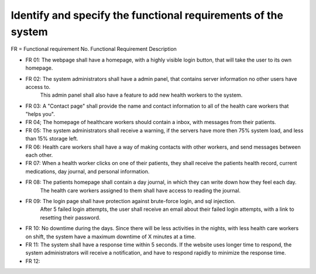 Identify and specify the functional requirements of the system
--------------------------------------------------------------

FR = Functional requirement No. 
Functional Requirement Description
                     
- FR 01: The webpage shall have a homepage, with a highly visible login button, that will take the user to its own homepage.
- FR 02: The system administrators shall have a admin panel, that contains server information no other users have access to.
        This admin panel shall also have a feature to add new health workers to the system.
- FR 03: A "Contact page" shall provide the name and contact information to all of the health care workers that "helps you".
- FR 04; The homepage of healthcare workers should contain a inbox, with messages from their patients.
- FR 05: The system administrators shall receive a warning, if the servers have more then 75% system load, and less than 15% storage left.
- FR 06: Health care workers shall have a way of making contacts with other workers, and send messages between each other.
- FR 07: When a health worker clicks on one of their patients, they shall receive the patients health record, current medications, day journal, and personal information.
- FR 08: The patients homepage shall contain a day journal, in which they can write down how they feel each day.
         The health care workers assigned to them shall have access to reading the journal.
- FR 09: The login page shall have protection against brute-force login, and sql injection.
         After 5 failed login attempts, the user shall receive an email about their failed login attempts, with a link to resetting their password.
- FR 10: No downtime during the days. Since there will be less activities in the nights, with less health care workers on shift, the system have a maximum downtime of X minutes at a time.
- FR 11: The system shall have a response time within 5 seconds. If the website uses longer time to respond, the system administrators will receive a notification, and have to respond rapidly to minimize the response time.
- FR 12: 